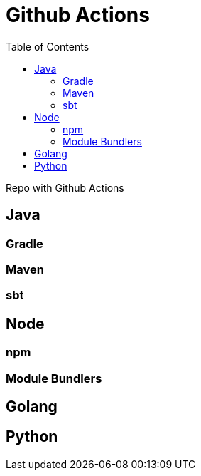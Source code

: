 = Github Actions
:toc:
:icons: font

Repo with Github Actions


== Java

=== Gradle

=== Maven

=== sbt

== Node

=== npm

=== Module Bundlers

== Golang

== Python
